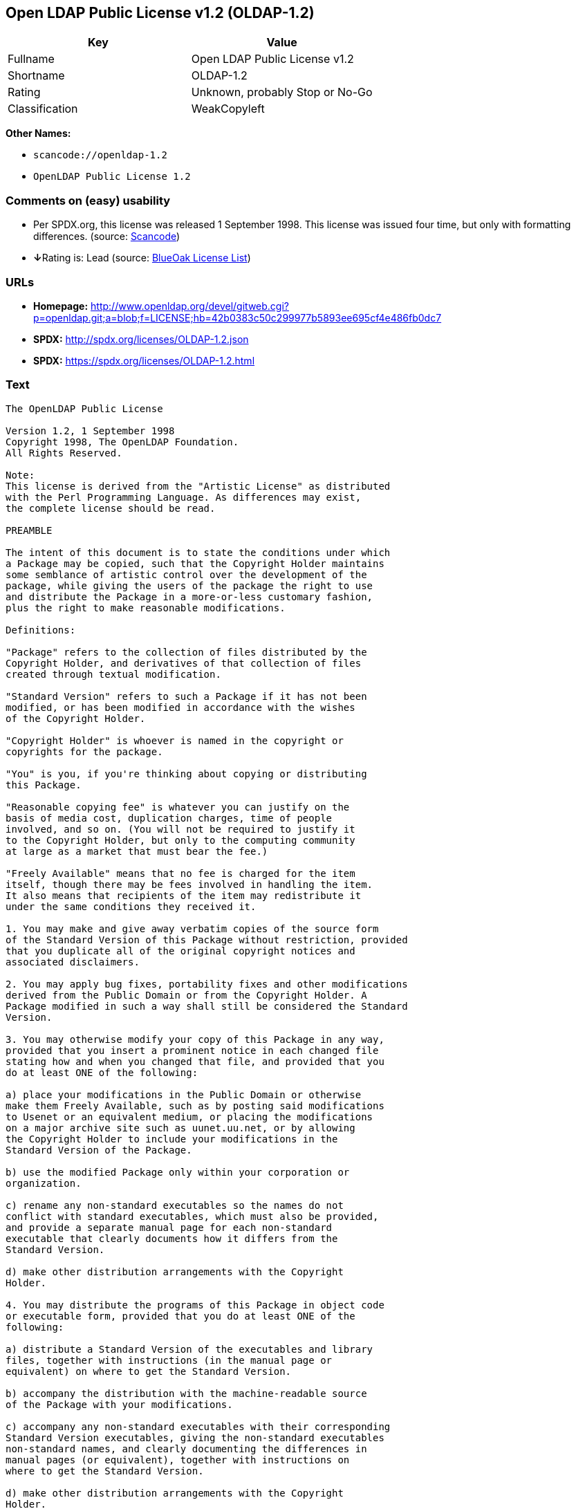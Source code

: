 == Open LDAP Public License v1.2 (OLDAP-1.2)

[cols=",",options="header",]
|===
|Key |Value
|Fullname |Open LDAP Public License v1.2
|Shortname |OLDAP-1.2
|Rating |Unknown, probably Stop or No-Go
|Classification |WeakCopyleft
|===

*Other Names:*

* `+scancode://openldap-1.2+`
* `+OpenLDAP Public License 1.2+`

=== Comments on (easy) usability

* Per SPDX.org, this license was released 1 September 1998. This license
was issued four time, but only with formatting differences. (source:
https://github.com/nexB/scancode-toolkit/blob/develop/src/licensedcode/data/licenses/openldap-1.2.yml[Scancode])
* **↓**Rating is: Lead (source: https://blueoakcouncil.org/list[BlueOak
License List])

=== URLs

* *Homepage:*
http://www.openldap.org/devel/gitweb.cgi?p=openldap.git;a=blob;f=LICENSE;hb=42b0383c50c299977b5893ee695cf4e486fb0dc7
* *SPDX:* http://spdx.org/licenses/OLDAP-1.2.json
* *SPDX:* https://spdx.org/licenses/OLDAP-1.2.html

=== Text

....
The OpenLDAP Public License 

Version 1.2, 1 September 1998 
Copyright 1998, The OpenLDAP Foundation. 
All Rights Reserved. 

Note: 
This license is derived from the "Artistic License" as distributed 
with the Perl Programming Language. As differences may exist, 
the complete license should be read. 

PREAMBLE 

The intent of this document is to state the conditions under which 
a Package may be copied, such that the Copyright Holder maintains 
some semblance of artistic control over the development of the 
package, while giving the users of the package the right to use 
and distribute the Package in a more-or-less customary fashion, 
plus the right to make reasonable modifications. 

Definitions: 

"Package" refers to the collection of files distributed by the 
Copyright Holder, and derivatives of that collection of files 
created through textual modification. 

"Standard Version" refers to such a Package if it has not been 
modified, or has been modified in accordance with the wishes 
of the Copyright Holder. 

"Copyright Holder" is whoever is named in the copyright or 
copyrights for the package. 

"You" is you, if you're thinking about copying or distributing 
this Package. 

"Reasonable copying fee" is whatever you can justify on the 
basis of media cost, duplication charges, time of people 
involved, and so on. (You will not be required to justify it 
to the Copyright Holder, but only to the computing community 
at large as a market that must bear the fee.) 

"Freely Available" means that no fee is charged for the item 
itself, though there may be fees involved in handling the item. 
It also means that recipients of the item may redistribute it 
under the same conditions they received it. 

1. You may make and give away verbatim copies of the source form 
of the Standard Version of this Package without restriction, provided 
that you duplicate all of the original copyright notices and 
associated disclaimers. 

2. You may apply bug fixes, portability fixes and other modifications 
derived from the Public Domain or from the Copyright Holder. A 
Package modified in such a way shall still be considered the Standard 
Version. 

3. You may otherwise modify your copy of this Package in any way, 
provided that you insert a prominent notice in each changed file 
stating how and when you changed that file, and provided that you 
do at least ONE of the following: 

a) place your modifications in the Public Domain or otherwise 
make them Freely Available, such as by posting said modifications 
to Usenet or an equivalent medium, or placing the modifications 
on a major archive site such as uunet.uu.net, or by allowing 
the Copyright Holder to include your modifications in the 
Standard Version of the Package. 

b) use the modified Package only within your corporation or 
organization. 

c) rename any non-standard executables so the names do not 
conflict with standard executables, which must also be provided, 
and provide a separate manual page for each non-standard 
executable that clearly documents how it differs from the 
Standard Version. 

d) make other distribution arrangements with the Copyright 
Holder. 

4. You may distribute the programs of this Package in object code 
or executable form, provided that you do at least ONE of the 
following: 

a) distribute a Standard Version of the executables and library 
files, together with instructions (in the manual page or 
equivalent) on where to get the Standard Version. 

b) accompany the distribution with the machine-readable source 
of the Package with your modifications. 

c) accompany any non-standard executables with their corresponding 
Standard Version executables, giving the non-standard executables 
non-standard names, and clearly documenting the differences in 
manual pages (or equivalent), together with instructions on 
where to get the Standard Version. 

d) make other distribution arrangements with the Copyright 
Holder. 

5. You may charge a reasonable copying fee for any distribution of 
this Package. You may charge any fee you choose for support of 
this Package. You may not charge a fee for this Package itself. 
However, you may distribute this Package in aggregate with other 
(possibly commercial) programs as part of a larger (possibly 
commercial) software distribution provided that you do not advertise 
this Package as a product of your own. 

6. The scripts and library files supplied as input to or produced 
as output from the programs of this Package do not automatically 
fall under the copyright of this Package, but belong to whomever 
generated them, and may be sold commercially, and may be aggregated 
with this Package. 

7. C subroutines supplied by you and linked into this Package in 
order to emulate subroutines and variables of the language defined 
by this Package shall not be considered part of this Package, but 
are the equivalent of input as in Paragraph 6, provided these 
subroutines do not change the language in any way that would cause 
it to fail the regression tests for the language. 

8. The name of the Copyright Holder may not be used to endorse or 
promote products derived from this software without specific prior 
written permission. 

9. THIS PACKAGE IS PROVIDED "AS IS" AND WITHOUT ANY EXPRESS OR 
IMPLIED WARRANTIES, INCLUDING, WITHOUT LIMITATION, THE IMPLIED 
WARRANTIES OF MERCHANTIBILITY AND FITNESS FOR A PARTICULAR PURPOSE. 

The End
....

'''''

=== Raw Data

....
{
    "__impliedNames": [
        "OLDAP-1.2",
        "Open LDAP Public License v1.2",
        "scancode://openldap-1.2",
        "OpenLDAP Public License 1.2"
    ],
    "__impliedId": "OLDAP-1.2",
    "facts": {
        "SPDX": {
            "isSPDXLicenseDeprecated": false,
            "spdxFullName": "Open LDAP Public License v1.2",
            "spdxDetailsURL": "http://spdx.org/licenses/OLDAP-1.2.json",
            "_sourceURL": "https://spdx.org/licenses/OLDAP-1.2.html",
            "spdxLicIsOSIApproved": false,
            "spdxSeeAlso": [
                "http://www.openldap.org/devel/gitweb.cgi?p=openldap.git;a=blob;f=LICENSE;hb=42b0383c50c299977b5893ee695cf4e486fb0dc7"
            ],
            "_implications": {
                "__impliedNames": [
                    "OLDAP-1.2",
                    "Open LDAP Public License v1.2"
                ],
                "__impliedId": "OLDAP-1.2",
                "__isOsiApproved": false,
                "__impliedURLs": [
                    [
                        "SPDX",
                        "http://spdx.org/licenses/OLDAP-1.2.json"
                    ],
                    [
                        null,
                        "http://www.openldap.org/devel/gitweb.cgi?p=openldap.git;a=blob;f=LICENSE;hb=42b0383c50c299977b5893ee695cf4e486fb0dc7"
                    ]
                ]
            },
            "spdxLicenseId": "OLDAP-1.2"
        },
        "Scancode": {
            "otherUrls": null,
            "homepageUrl": "http://www.openldap.org/devel/gitweb.cgi?p=openldap.git;a=blob;f=LICENSE;hb=42b0383c50c299977b5893ee695cf4e486fb0dc7",
            "shortName": "OpenLDAP Public License 1.2",
            "textUrls": null,
            "text": "The OpenLDAP Public License \n\nVersion 1.2, 1 September 1998 \nCopyright 1998, The OpenLDAP Foundation. \nAll Rights Reserved. \n\nNote: \nThis license is derived from the \"Artistic License\" as distributed \nwith the Perl Programming Language. As differences may exist, \nthe complete license should be read. \n\nPREAMBLE \n\nThe intent of this document is to state the conditions under which \na Package may be copied, such that the Copyright Holder maintains \nsome semblance of artistic control over the development of the \npackage, while giving the users of the package the right to use \nand distribute the Package in a more-or-less customary fashion, \nplus the right to make reasonable modifications. \n\nDefinitions: \n\n\"Package\" refers to the collection of files distributed by the \nCopyright Holder, and derivatives of that collection of files \ncreated through textual modification. \n\n\"Standard Version\" refers to such a Package if it has not been \nmodified, or has been modified in accordance with the wishes \nof the Copyright Holder. \n\n\"Copyright Holder\" is whoever is named in the copyright or \ncopyrights for the package. \n\n\"You\" is you, if you're thinking about copying or distributing \nthis Package. \n\n\"Reasonable copying fee\" is whatever you can justify on the \nbasis of media cost, duplication charges, time of people \ninvolved, and so on. (You will not be required to justify it \nto the Copyright Holder, but only to the computing community \nat large as a market that must bear the fee.) \n\n\"Freely Available\" means that no fee is charged for the item \nitself, though there may be fees involved in handling the item. \nIt also means that recipients of the item may redistribute it \nunder the same conditions they received it. \n\n1. You may make and give away verbatim copies of the source form \nof the Standard Version of this Package without restriction, provided \nthat you duplicate all of the original copyright notices and \nassociated disclaimers. \n\n2. You may apply bug fixes, portability fixes and other modifications \nderived from the Public Domain or from the Copyright Holder. A \nPackage modified in such a way shall still be considered the Standard \nVersion. \n\n3. You may otherwise modify your copy of this Package in any way, \nprovided that you insert a prominent notice in each changed file \nstating how and when you changed that file, and provided that you \ndo at least ONE of the following: \n\na) place your modifications in the Public Domain or otherwise \nmake them Freely Available, such as by posting said modifications \nto Usenet or an equivalent medium, or placing the modifications \non a major archive site such as uunet.uu.net, or by allowing \nthe Copyright Holder to include your modifications in the \nStandard Version of the Package. \n\nb) use the modified Package only within your corporation or \norganization. \n\nc) rename any non-standard executables so the names do not \nconflict with standard executables, which must also be provided, \nand provide a separate manual page for each non-standard \nexecutable that clearly documents how it differs from the \nStandard Version. \n\nd) make other distribution arrangements with the Copyright \nHolder. \n\n4. You may distribute the programs of this Package in object code \nor executable form, provided that you do at least ONE of the \nfollowing: \n\na) distribute a Standard Version of the executables and library \nfiles, together with instructions (in the manual page or \nequivalent) on where to get the Standard Version. \n\nb) accompany the distribution with the machine-readable source \nof the Package with your modifications. \n\nc) accompany any non-standard executables with their corresponding \nStandard Version executables, giving the non-standard executables \nnon-standard names, and clearly documenting the differences in \nmanual pages (or equivalent), together with instructions on \nwhere to get the Standard Version. \n\nd) make other distribution arrangements with the Copyright \nHolder. \n\n5. You may charge a reasonable copying fee for any distribution of \nthis Package. You may charge any fee you choose for support of \nthis Package. You may not charge a fee for this Package itself. \nHowever, you may distribute this Package in aggregate with other \n(possibly commercial) programs as part of a larger (possibly \ncommercial) software distribution provided that you do not advertise \nthis Package as a product of your own. \n\n6. The scripts and library files supplied as input to or produced \nas output from the programs of this Package do not automatically \nfall under the copyright of this Package, but belong to whomever \ngenerated them, and may be sold commercially, and may be aggregated \nwith this Package. \n\n7. C subroutines supplied by you and linked into this Package in \norder to emulate subroutines and variables of the language defined \nby this Package shall not be considered part of this Package, but \nare the equivalent of input as in Paragraph 6, provided these \nsubroutines do not change the language in any way that would cause \nit to fail the regression tests for the language. \n\n8. The name of the Copyright Holder may not be used to endorse or \npromote products derived from this software without specific prior \nwritten permission. \n\n9. THIS PACKAGE IS PROVIDED \"AS IS\" AND WITHOUT ANY EXPRESS OR \nIMPLIED WARRANTIES, INCLUDING, WITHOUT LIMITATION, THE IMPLIED \nWARRANTIES OF MERCHANTIBILITY AND FITNESS FOR A PARTICULAR PURPOSE. \n\nThe End",
            "category": "Copyleft Limited",
            "osiUrl": null,
            "owner": "OpenLDAP Foundation",
            "_sourceURL": "https://github.com/nexB/scancode-toolkit/blob/develop/src/licensedcode/data/licenses/openldap-1.2.yml",
            "key": "openldap-1.2",
            "name": "OpenLDAP Public License 1.2",
            "spdxId": "OLDAP-1.2",
            "notes": "Per SPDX.org, this license was released 1 September 1998. This license was\nissued four time, but only with formatting differences.\n",
            "_implications": {
                "__impliedNames": [
                    "scancode://openldap-1.2",
                    "OpenLDAP Public License 1.2",
                    "OLDAP-1.2"
                ],
                "__impliedId": "OLDAP-1.2",
                "__impliedJudgement": [
                    [
                        "Scancode",
                        {
                            "tag": "NeutralJudgement",
                            "contents": "Per SPDX.org, this license was released 1 September 1998. This license was\nissued four time, but only with formatting differences.\n"
                        }
                    ]
                ],
                "__impliedCopyleft": [
                    [
                        "Scancode",
                        "WeakCopyleft"
                    ]
                ],
                "__calculatedCopyleft": "WeakCopyleft",
                "__impliedText": "The OpenLDAP Public License \n\nVersion 1.2, 1 September 1998 \nCopyright 1998, The OpenLDAP Foundation. \nAll Rights Reserved. \n\nNote: \nThis license is derived from the \"Artistic License\" as distributed \nwith the Perl Programming Language. As differences may exist, \nthe complete license should be read. \n\nPREAMBLE \n\nThe intent of this document is to state the conditions under which \na Package may be copied, such that the Copyright Holder maintains \nsome semblance of artistic control over the development of the \npackage, while giving the users of the package the right to use \nand distribute the Package in a more-or-less customary fashion, \nplus the right to make reasonable modifications. \n\nDefinitions: \n\n\"Package\" refers to the collection of files distributed by the \nCopyright Holder, and derivatives of that collection of files \ncreated through textual modification. \n\n\"Standard Version\" refers to such a Package if it has not been \nmodified, or has been modified in accordance with the wishes \nof the Copyright Holder. \n\n\"Copyright Holder\" is whoever is named in the copyright or \ncopyrights for the package. \n\n\"You\" is you, if you're thinking about copying or distributing \nthis Package. \n\n\"Reasonable copying fee\" is whatever you can justify on the \nbasis of media cost, duplication charges, time of people \ninvolved, and so on. (You will not be required to justify it \nto the Copyright Holder, but only to the computing community \nat large as a market that must bear the fee.) \n\n\"Freely Available\" means that no fee is charged for the item \nitself, though there may be fees involved in handling the item. \nIt also means that recipients of the item may redistribute it \nunder the same conditions they received it. \n\n1. You may make and give away verbatim copies of the source form \nof the Standard Version of this Package without restriction, provided \nthat you duplicate all of the original copyright notices and \nassociated disclaimers. \n\n2. You may apply bug fixes, portability fixes and other modifications \nderived from the Public Domain or from the Copyright Holder. A \nPackage modified in such a way shall still be considered the Standard \nVersion. \n\n3. You may otherwise modify your copy of this Package in any way, \nprovided that you insert a prominent notice in each changed file \nstating how and when you changed that file, and provided that you \ndo at least ONE of the following: \n\na) place your modifications in the Public Domain or otherwise \nmake them Freely Available, such as by posting said modifications \nto Usenet or an equivalent medium, or placing the modifications \non a major archive site such as uunet.uu.net, or by allowing \nthe Copyright Holder to include your modifications in the \nStandard Version of the Package. \n\nb) use the modified Package only within your corporation or \norganization. \n\nc) rename any non-standard executables so the names do not \nconflict with standard executables, which must also be provided, \nand provide a separate manual page for each non-standard \nexecutable that clearly documents how it differs from the \nStandard Version. \n\nd) make other distribution arrangements with the Copyright \nHolder. \n\n4. You may distribute the programs of this Package in object code \nor executable form, provided that you do at least ONE of the \nfollowing: \n\na) distribute a Standard Version of the executables and library \nfiles, together with instructions (in the manual page or \nequivalent) on where to get the Standard Version. \n\nb) accompany the distribution with the machine-readable source \nof the Package with your modifications. \n\nc) accompany any non-standard executables with their corresponding \nStandard Version executables, giving the non-standard executables \nnon-standard names, and clearly documenting the differences in \nmanual pages (or equivalent), together with instructions on \nwhere to get the Standard Version. \n\nd) make other distribution arrangements with the Copyright \nHolder. \n\n5. You may charge a reasonable copying fee for any distribution of \nthis Package. You may charge any fee you choose for support of \nthis Package. You may not charge a fee for this Package itself. \nHowever, you may distribute this Package in aggregate with other \n(possibly commercial) programs as part of a larger (possibly \ncommercial) software distribution provided that you do not advertise \nthis Package as a product of your own. \n\n6. The scripts and library files supplied as input to or produced \nas output from the programs of this Package do not automatically \nfall under the copyright of this Package, but belong to whomever \ngenerated them, and may be sold commercially, and may be aggregated \nwith this Package. \n\n7. C subroutines supplied by you and linked into this Package in \norder to emulate subroutines and variables of the language defined \nby this Package shall not be considered part of this Package, but \nare the equivalent of input as in Paragraph 6, provided these \nsubroutines do not change the language in any way that would cause \nit to fail the regression tests for the language. \n\n8. The name of the Copyright Holder may not be used to endorse or \npromote products derived from this software without specific prior \nwritten permission. \n\n9. THIS PACKAGE IS PROVIDED \"AS IS\" AND WITHOUT ANY EXPRESS OR \nIMPLIED WARRANTIES, INCLUDING, WITHOUT LIMITATION, THE IMPLIED \nWARRANTIES OF MERCHANTIBILITY AND FITNESS FOR A PARTICULAR PURPOSE. \n\nThe End",
                "__impliedURLs": [
                    [
                        "Homepage",
                        "http://www.openldap.org/devel/gitweb.cgi?p=openldap.git;a=blob;f=LICENSE;hb=42b0383c50c299977b5893ee695cf4e486fb0dc7"
                    ]
                ]
            }
        },
        "BlueOak License List": {
            "BlueOakRating": "Lead",
            "url": "https://spdx.org/licenses/OLDAP-1.2.html",
            "isPermissive": true,
            "_sourceURL": "https://blueoakcouncil.org/list",
            "name": "Open LDAP Public License v1.2",
            "id": "OLDAP-1.2",
            "_implications": {
                "__impliedNames": [
                    "OLDAP-1.2"
                ],
                "__impliedJudgement": [
                    [
                        "BlueOak License List",
                        {
                            "tag": "NegativeJudgement",
                            "contents": "Rating is: Lead"
                        }
                    ]
                ],
                "__impliedCopyleft": [
                    [
                        "BlueOak License List",
                        "NoCopyleft"
                    ]
                ],
                "__calculatedCopyleft": "NoCopyleft",
                "__impliedURLs": [
                    [
                        "SPDX",
                        "https://spdx.org/licenses/OLDAP-1.2.html"
                    ]
                ]
            }
        }
    },
    "__impliedJudgement": [
        [
            "BlueOak License List",
            {
                "tag": "NegativeJudgement",
                "contents": "Rating is: Lead"
            }
        ],
        [
            "Scancode",
            {
                "tag": "NeutralJudgement",
                "contents": "Per SPDX.org, this license was released 1 September 1998. This license was\nissued four time, but only with formatting differences.\n"
            }
        ]
    ],
    "__impliedCopyleft": [
        [
            "BlueOak License List",
            "NoCopyleft"
        ],
        [
            "Scancode",
            "WeakCopyleft"
        ]
    ],
    "__calculatedCopyleft": "WeakCopyleft",
    "__isOsiApproved": false,
    "__impliedText": "The OpenLDAP Public License \n\nVersion 1.2, 1 September 1998 \nCopyright 1998, The OpenLDAP Foundation. \nAll Rights Reserved. \n\nNote: \nThis license is derived from the \"Artistic License\" as distributed \nwith the Perl Programming Language. As differences may exist, \nthe complete license should be read. \n\nPREAMBLE \n\nThe intent of this document is to state the conditions under which \na Package may be copied, such that the Copyright Holder maintains \nsome semblance of artistic control over the development of the \npackage, while giving the users of the package the right to use \nand distribute the Package in a more-or-less customary fashion, \nplus the right to make reasonable modifications. \n\nDefinitions: \n\n\"Package\" refers to the collection of files distributed by the \nCopyright Holder, and derivatives of that collection of files \ncreated through textual modification. \n\n\"Standard Version\" refers to such a Package if it has not been \nmodified, or has been modified in accordance with the wishes \nof the Copyright Holder. \n\n\"Copyright Holder\" is whoever is named in the copyright or \ncopyrights for the package. \n\n\"You\" is you, if you're thinking about copying or distributing \nthis Package. \n\n\"Reasonable copying fee\" is whatever you can justify on the \nbasis of media cost, duplication charges, time of people \ninvolved, and so on. (You will not be required to justify it \nto the Copyright Holder, but only to the computing community \nat large as a market that must bear the fee.) \n\n\"Freely Available\" means that no fee is charged for the item \nitself, though there may be fees involved in handling the item. \nIt also means that recipients of the item may redistribute it \nunder the same conditions they received it. \n\n1. You may make and give away verbatim copies of the source form \nof the Standard Version of this Package without restriction, provided \nthat you duplicate all of the original copyright notices and \nassociated disclaimers. \n\n2. You may apply bug fixes, portability fixes and other modifications \nderived from the Public Domain or from the Copyright Holder. A \nPackage modified in such a way shall still be considered the Standard \nVersion. \n\n3. You may otherwise modify your copy of this Package in any way, \nprovided that you insert a prominent notice in each changed file \nstating how and when you changed that file, and provided that you \ndo at least ONE of the following: \n\na) place your modifications in the Public Domain or otherwise \nmake them Freely Available, such as by posting said modifications \nto Usenet or an equivalent medium, or placing the modifications \non a major archive site such as uunet.uu.net, or by allowing \nthe Copyright Holder to include your modifications in the \nStandard Version of the Package. \n\nb) use the modified Package only within your corporation or \norganization. \n\nc) rename any non-standard executables so the names do not \nconflict with standard executables, which must also be provided, \nand provide a separate manual page for each non-standard \nexecutable that clearly documents how it differs from the \nStandard Version. \n\nd) make other distribution arrangements with the Copyright \nHolder. \n\n4. You may distribute the programs of this Package in object code \nor executable form, provided that you do at least ONE of the \nfollowing: \n\na) distribute a Standard Version of the executables and library \nfiles, together with instructions (in the manual page or \nequivalent) on where to get the Standard Version. \n\nb) accompany the distribution with the machine-readable source \nof the Package with your modifications. \n\nc) accompany any non-standard executables with their corresponding \nStandard Version executables, giving the non-standard executables \nnon-standard names, and clearly documenting the differences in \nmanual pages (or equivalent), together with instructions on \nwhere to get the Standard Version. \n\nd) make other distribution arrangements with the Copyright \nHolder. \n\n5. You may charge a reasonable copying fee for any distribution of \nthis Package. You may charge any fee you choose for support of \nthis Package. You may not charge a fee for this Package itself. \nHowever, you may distribute this Package in aggregate with other \n(possibly commercial) programs as part of a larger (possibly \ncommercial) software distribution provided that you do not advertise \nthis Package as a product of your own. \n\n6. The scripts and library files supplied as input to or produced \nas output from the programs of this Package do not automatically \nfall under the copyright of this Package, but belong to whomever \ngenerated them, and may be sold commercially, and may be aggregated \nwith this Package. \n\n7. C subroutines supplied by you and linked into this Package in \norder to emulate subroutines and variables of the language defined \nby this Package shall not be considered part of this Package, but \nare the equivalent of input as in Paragraph 6, provided these \nsubroutines do not change the language in any way that would cause \nit to fail the regression tests for the language. \n\n8. The name of the Copyright Holder may not be used to endorse or \npromote products derived from this software without specific prior \nwritten permission. \n\n9. THIS PACKAGE IS PROVIDED \"AS IS\" AND WITHOUT ANY EXPRESS OR \nIMPLIED WARRANTIES, INCLUDING, WITHOUT LIMITATION, THE IMPLIED \nWARRANTIES OF MERCHANTIBILITY AND FITNESS FOR A PARTICULAR PURPOSE. \n\nThe End",
    "__impliedURLs": [
        [
            "SPDX",
            "http://spdx.org/licenses/OLDAP-1.2.json"
        ],
        [
            null,
            "http://www.openldap.org/devel/gitweb.cgi?p=openldap.git;a=blob;f=LICENSE;hb=42b0383c50c299977b5893ee695cf4e486fb0dc7"
        ],
        [
            "SPDX",
            "https://spdx.org/licenses/OLDAP-1.2.html"
        ],
        [
            "Homepage",
            "http://www.openldap.org/devel/gitweb.cgi?p=openldap.git;a=blob;f=LICENSE;hb=42b0383c50c299977b5893ee695cf4e486fb0dc7"
        ]
    ]
}
....

'''''

=== Dot Cluster Graph

image:../dot/OLDAP-1.2.svg[image,title="dot"]